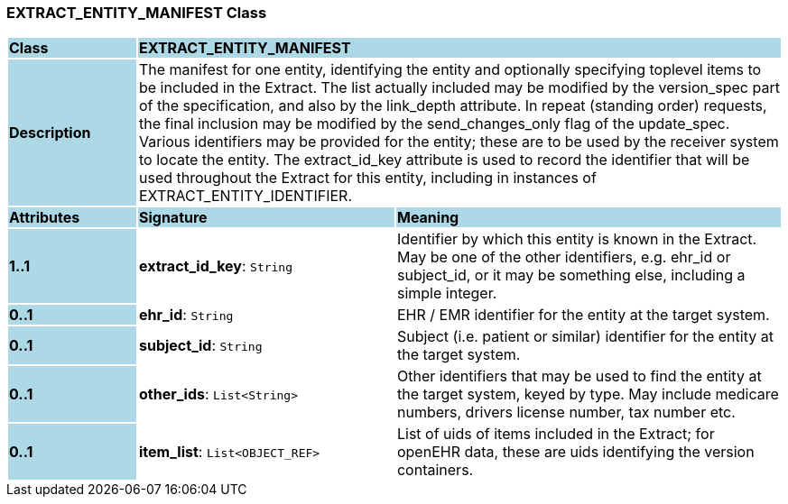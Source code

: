 === EXTRACT_ENTITY_MANIFEST Class

[cols="^1,2,3"]
|===
|*Class*
{set:cellbgcolor:lightblue}
2+^|*EXTRACT_ENTITY_MANIFEST*

|*Description*
{set:cellbgcolor:lightblue}
2+|The manifest for one entity, identifying the entity and optionally specifying toplevel items to be included in the Extract. The list actually included may be modified by the version_spec part of the specification, and also by the link_depth attribute. In repeat (standing order) requests, the final inclusion may be modified by the send_changes_only flag of the update_spec. +
Various identifiers may be provided for the entity; these are to be used by the receiver system to locate the entity. The extract_id_key attribute is used to record the identifier that will be used throughout the Extract for this entity, including in instances of EXTRACT_ENTITY_IDENTIFIER.
{set:cellbgcolor!}

|*Attributes*
{set:cellbgcolor:lightblue}
^|*Signature*
^|*Meaning*

|*1..1*
{set:cellbgcolor:lightblue}
|*extract_id_key*: `String`
{set:cellbgcolor!}
|Identifier by which this entity is known in the Extract. May be one of the other identifiers, e.g. ehr_id or subject_id, or it may be something else, including a simple integer.

|*0..1*
{set:cellbgcolor:lightblue}
|*ehr_id*: `String`
{set:cellbgcolor!}
|EHR / EMR identifier for the entity at the target system.

|*0..1*
{set:cellbgcolor:lightblue}
|*subject_id*: `String`
{set:cellbgcolor!}
|Subject (i.e. patient or similar) identifier for the entity at the target system.

|*0..1*
{set:cellbgcolor:lightblue}
|*other_ids*: `List<String>`
{set:cellbgcolor!}
|Other identifiers that may be used to find the entity at the target system, keyed by type. May include medicare numbers, drivers license number, tax number etc.

|*0..1*
{set:cellbgcolor:lightblue}
|*item_list*: `List<OBJECT_REF>`
{set:cellbgcolor!}
|List of uids of items included in the Extract; for openEHR data, these are uids identifying the version containers.
|===
